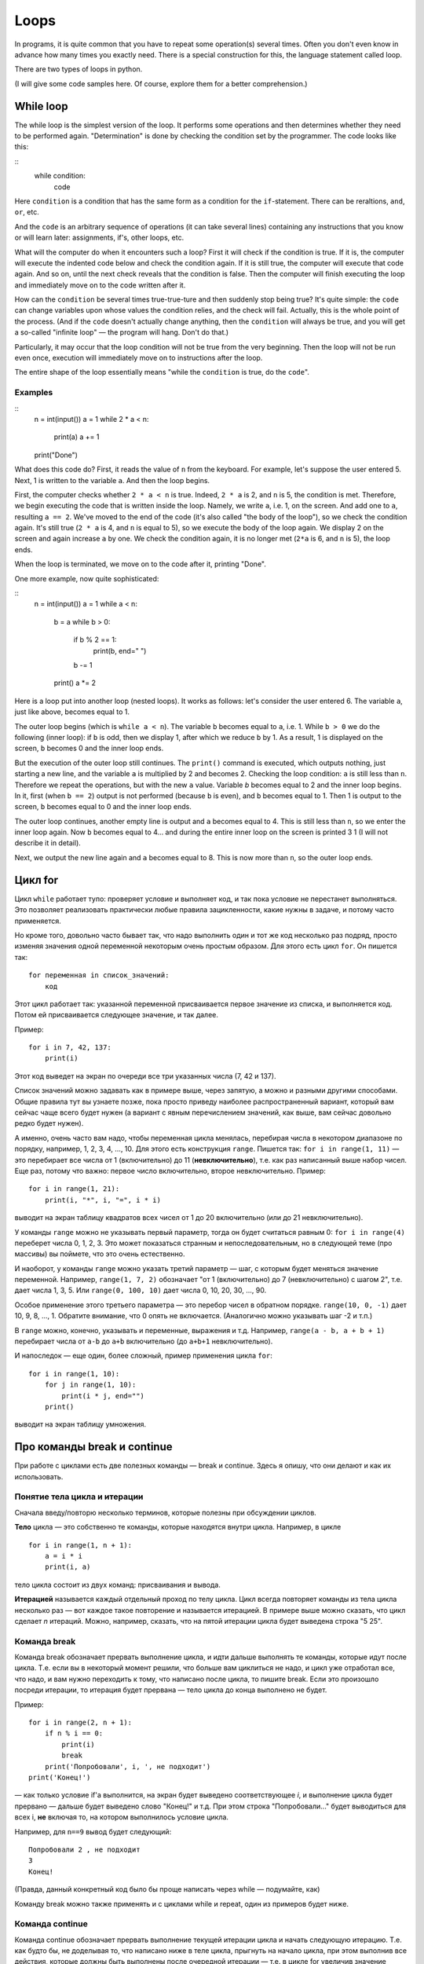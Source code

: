 .. highlight:: python

Loops
=====

In programs, it is quite common that you have to repeat
some operation(s) several times. Often you don't even know in advance
how many times you exactly need. There is a special construction for this,
the language statement called loop.

There are two types of loops in python.

(I will give some code samples here. Of course, explore them
for a better comprehension.)

While loop
----------

The while loop is the simplest version of the loop. It performs some
operations and then determines whether they need to be performed again.
"Determination" is done by checking the condition set by the programmer.
The code looks like this:

::
    while condition:
        code

Here ``condition`` is a condition that has the same form as a condition for 
the ``if``-statement. There can be reraltions, ``and``, ``or``, etc.

And the ``code`` is an arbitrary sequence of operations (it can take
several lines) containing any instructions that you know or will
learn later: assignments, if's, other loops, etc.

What will the computer do when it encounters such a loop? First it
will check if the condition is true. If it is, the computer
will execute the indented code below and check the condition again. If it is still
true, the computer will execute that code again. And so on, until 
the next check reveals that the condition is false. Then the computer 
will finish executing the loop and immediately move on to the code written after it.

How can the ``condition`` be several times true-true-ture and then suddenly stop
being true? It's quite simple: the ``code`` can change variables upon whose values 
the condition relies, and the check will fail. Actually, this is the whole point 
of the process. (And if the ``code`` doesn't actually change anything, then
the ``condition`` will always be true, and you will get a so-called 
"infinite loop" — the program will hang. Don't do that.)

Particularly, it may occur that the loop condition will not be true 
from the very beginning. Then the loop will not be run even once, 
execution will immediately move on to instructions after the loop.

The entire shape of the loop essentially means "while the ``condition`` 
is true, do the ``code``".

Examples
~~~~~~~~

::
    n = int(input())
    a = 1
    while 2 * a < n:
        print(a)
        a += 1
    print("Done")

What does this code do? First, it reads the value of ``n`` from the keyboard.
For example, let's suppose the user entered 5. Next, 1 is written to the 
variable ``a``. And then the loop begins.

First, the computer checks whether ``2 * a < n`` is true.
Indeed, ``2 * a`` is 2, and ``n`` is 5, the condition is met.
Therefore, we begin executing the code that is written inside the loop.
Namely, we write ``a``, i.e. 1, on the screen. And add one to ``a``,
resulting ``a == 2``. We've moved to the end of the code 
(it's also called "the body of the loop"), so we check the condition again. 
It's still true (``2 * a`` is 4, and ``n`` is equal to 5), 
so we execute the body of the loop again. We display 2 on the screen
and again increase ``a`` by one. We check the condition again, it is
no longer met (``2*a`` is 6, and ``n`` is 5), the loop ends.

When the loop is terminated, we move on to the code after it, printing "Done".

One more example, now quite sophisticated:

::
    n = int(input())
    a = 1
    while a < n:
        b = a
        while b > 0:
            if b % 2 == 1:
                print(b, end=" ")
            b -= 1
        print()
        a *= 2

Here is a loop put into another loop (nested loops). It works as follows: let's consider 
the user entered 6. The variable ``a``, just like above, becomes equal to 1.

The outer loop begins (which is ``while a < n``). The variable ``b``
becomes equal to ``a``, i.e. 1. While ``b > 0`` we do the following
(inner loop): if ``b`` is odd, then we display 1, after
which we reduce ``b`` by 1. As a result, 1 is displayed on the screen,
``b`` becomes 0 and the inner loop ends.

But the execution of the outer loop still continues. The ``print()`` command is executed,
which outputs nothing, just starting a new line, and the variable ``a`` is 
multiplied by 2 and becomes 2. Checking the loop condition: ``a`` is still 
less than ``n``. Therefore we repeat the operations, but with the new ``a`` value. 
Variable `b` becomes equal to 2 and the inner loop begins. In it, first (when
``b == 2``) output is not performed (because ``b`` is even), and ``b``
becomes equal to 1. Then 1 is output to the screen, ``b`` becomes equal
to 0 and the inner loop ends.

The outer loop continues, another empty line is output and ``a`` becomes
equal to 4. This is still less than ``n``, so we enter the inner loop again. 
Now ``b`` becomes equal to 4... and during the entire inner loop
on the screen is printed 3 1 (I will not describe it in detail).

Next, we output the new line again and ``a`` becomes equal to 8. This is
now more than ``n``, so the outer loop ends.

Цикл for
--------

Цикл ``while`` работает тупо: проверяет условие и выполняет код, и так
пока условие не перестанет выполняться. Это позволяет реализовать
практически любые правила зацикленности, какие нужны в задаче, и потому
часто применяется.

Но кроме того, довольно часто бывает так, что надо выполнить один и тот
же код несколько раз подряд, просто изменяя значения одной переменной
некоторым очень простым образом. Для этого есть цикл ``for``. Он пишется
так:

::

    for переменная in список_значений:
        код

Этот цикл работает так: указанной переменной присваивается первое
значение из списка, и выполняется код. Потом ей присваивается следующее
значение, и так далее.

Пример:

::

    for i in 7, 42, 137:
        print(i)

Этот код выведет на экран по очереди все три указанных числа (7, 42 и
137).

Список значений можно задавать как в примере выше, через запятую, а
можно и разными другими способами. Общие правила тут вы узнаете позже,
пока просто приведу наиболее распространенный вариант, который вам
сейчас чаще всего будет нужен (а вариант с явным перечислением значений,
как выше, вам сейчас довольно редко будет нужен).

А именно, очень часто вам надо, чтобы переменная цикла менялась,
перебирая числа в некотором диапазоне по порядку, например, 1, 2, 3, 4,
..., 10. Для этого есть конструкция ``range``. Пишется так:
``for i in range(1, 11)`` — это перебирает все числа от 1 (включительно)
до 11 (**невключительно**), т.е. как раз написанный выше набор чисел.
Еще раз, потому что важно: первое число включительно, второе
невключительно. Пример:

::

    for i in range(1, 21):
        print(i, "*", i, "=", i * i)

выводит на экран таблицу квадратов всех чисел от 1 до 20 включительно
(или до 21 невключительно).

У команды ``range`` можно не указывать первый параметр, тогда он будет
считаться равным 0: ``for i in range(4)`` переберет числа 0, 1, 2, 3.
Это может показаться странным и непоследовательным, но в следующей теме
(про массивы) вы поймете, что это очень естественно.

И наоборот, у команды ``range`` можно указать третий параметр — шаг, с
которым будет меняться значение переменной. Например, ``range(1, 7, 2)``
обозначает "от 1 (включительно) до 7 (невключительно) с шагом 2", т.е.
дает числа 1, 3, 5. Или ``range(0, 100, 10)`` дает числа 0, 10, 20, 30,
..., 90.

Особое применение этого третьего параметра — это перебор чисел в
обратном порядке. ``range(10, 0, -1)`` дает 10, 9, 8, ..., 1. Обратите
внимание, что 0 опять не включается. (Аналогично можно указывать шаг -2
и т.п.)

В ``range`` можно, конечно, указывать и переменные, выражения и т.д.
Например, ``range(a - b, a + b + 1)`` перебирает числа от ``a-b`` до
``a+b`` включительно (до ``a+b+1`` невключительно).

И напоследок — еще один, более сложный, пример применения цикла ``for``:

::

    for i in range(1, 10):
        for j in range(1, 10):
            print(i * j, end="")
        print()

выводит на экран таблицу умножения.

Про команды break и continue
----------------------------

При работе с циклами есть две полезных команды — break и continue. Здесь
я опишу, что они делают и как их использовать.

Понятие тела цикла и итерации
~~~~~~~~~~~~~~~~~~~~~~~~~~~~~

Сначала введу/повторю несколько терминов, которые полезны при обсуждении циклов.

**Тело** цикла — это собственно те команды, которые находятся внутри
цикла. Например, в цикле

::

    for i in range(1, n + 1):
        a = i * i
        print(i, a)
    

тело цикла состоит из двух команд: присваивания и вывода.

**Итерацией** называется каждый отдельный проход по телу цикла. Цикл
всегда повторяет команды из тела цикла несколько раз — вот каждое такое
повторение и называется итерацией. В примере выше можно сказать, что
цикл сделает *n* итераций. Можно, например, сказать, что на пятой
итерации цикла будет выведена строка "5 25".

Команда break
~~~~~~~~~~~~~

Команда break обозначает прервать выполнение цикла, и идти дальше
выполнять те команды, которые идут после цикла. Т.е. если вы в некоторый
момент решили, что больше вам циклиться не надо, и цикл уже отработал
все, что надо, и вам нужно переходить к тому, что написано после цикла,
то пишите break. Если это произошло посреди итерации, то итерация будет
прервана — тело цикла до конца выполнено не будет.

Пример:

::

    for i in range(2, n + 1):
        if n % i == 0:
            print(i)
            break
        print('Попробовали', i, ', не подходит')
    print('Конец!')

— как только условие if'а выполнится, на экран будет выведено
соответствующее *i*, и выполнение цикла будет прервано — дальше будет
выведено слово "Конец!" и т.д. При этом строка "Попробовали..." будет
выводиться для всех i, **не** включая то, на котором выполнилось условие
цикла.

Например, для ``n==9`` вывод будет следующий:

::

    Попробовали 2 , не подходит
    3
    Конец!

(Правда, данный конкретный код было бы проще написать через while —
подумайте, как)

Команду break можно также применять и с циклами while и repeat, один из
примеров будет ниже.

Команда continue
~~~~~~~~~~~~~~~~

Команда continue обозначает прервать выполнение текущей итерации цикла и
начать следующую итерацию. Т.е. как будто бы, не доделывая то, что
написано ниже в теле цикла, прыгнуть на начало цикла, при этом выполнив
все действия, которые должны быть выполнены после очередной итерации —
т.е. в цикле for увеличив значение счетчика цикла на 1, а в циклах
while/repeat проверив условие и, если оно не выполняется, то вообще
прервав работу.

Пример:

::

    for i in range(2, n):
        if n % i != 0:
            print('Попробовали', i, ', не подходит')
            continue
        print(n, 'делится на', i)

— здесь цикл пройдется по всем числам от ``2`` до ``n-1`` и для каждого выведет,
делится ли ``n`` на ``i`` или нет. Например, при ``n==9`` вывод будет такой:

::

    Попробовали 2 , не подходит
    9 делится на 3
    Попробовали 4 , не подходит
    ...
    Попробовали 8 , не подходит

Пройдем подробнее по началу выполнения этого кода. Сначала i становится
равным 2. Смотрим: ``9 % 2 != 0`` — значит, идем внутрь if. Выводим на
экран "Попробовали...", и далее идет команда continue. Значит, сразу
идем на следующую итерацию: увеличиваем ``i`` (!), оно становится равным 3,
и идем на начало цикла. ``9 % 3 == 0``, поэтому в if не идем, выводим "9
делится на 3", итерация закончилась — увеличиваем ``i`` и идем на следующую
итерацию. И так далее.

Конечно, в этом примере можно было бы обойтись и без ``continue``, просто
написать ``else``. Это было бы проще. Но бывает, что вам надо перебрать
числа, и есть много случаев, когда какое-то число вам не надо
рассматривать. Тогда писать кучу ``else`` было бы намного сложнее, чем
несколько ``continue``. Например (пример выдуман из головы, но подобные
случаи бывают):

::

    for i in range(n):
        # нам не нужны числа, делящиеся на 5
        if i % 5 == 0:
            continue
        # нам не нужны числа, квадрат которых дает остаток 4 при делении на 7
        # обратите внимание, что мы можем делать какие-то действия до проверки условий
        p = i * i
        if p % 7 == 4:
            continue
        # все оставшиеся числа нам нужны,
        # поэтому здесь делаем какую-нибудь сложную обработку из многих команд
        ...

— тут намного более понятно, что вы имели в виду, чем если бы вы писали
с ``else``. С ``else`` тому, кто будет читать ваш код, пришлось бы смотреть, где
``else`` заканчивается, и вдруг после конца ``else`` идут еще какие-нибудь
команды, а здесь все понятно: если ``if`` выполняется, то пропускается все
оставшееся тело цикла.

while True и break
~~~~~~~~~~~~~~~~~~~~~

Один важный случай применения команды ``break`` состоит в следующем. Часто
бывает так, что вам надо повторять какую-то последовательность действий,
и проверять условие окончания вам хочется в середине этой
последовательности. Например, вам надо считывать с клавиатуры числа,
пока не будет введен ноль. Все числа, кроме нуля, надо как-то
обрабатывать (для простоты будем считать, что выводить на экран — это
нам не существенно).

Естественная последовательность действий следующая:

::

    считать число
    если ноль, то прерваться
    вывести это число на экран
    считать число
    если ноль, то прерваться
    вывести это число на экран
    ...

Очень четко видна цикличность, но если вы попытаетесь написать цикл без
команды ``break``, ничего хорошего у вас не получится.

У вас будет несколько вариантов: например, так

::

    a = int(input())
    while a != 0:
        print(a)
        a = int(input())

Фактически вы "разрезали" циклическую последовательность действий на
проверке условия окончания цикла, и в результате были вынуждены команду
считывания числа задублировать: она у вас один раз перед циклом, и один
раз в конце цикла. Дублирование кода — это не очень хорошо (если вам
придется его менять, вы можете забыть, что один и тот же код в двух
местах); если у вас вместо считывания числа будет чуть более сложный
код, то будет еще хуже. Кроме того, в этой реализации не очень хорошо,
что у вас в пределах одной итерации цикла есть разные значения
переменной ``a``, было бы проще, если бы каждая итерация цикла
соответствовала работе только с одним введенным числом.

Второй вариант, который вам может придти в голову, такой:

::

    a = 1
    while a != 0:
        a = int(input())
        if a != 0:
            print(a)

Этот вариант лучше в том смысле, что каждая итерация работает только с
одним числом, но у него все равно есть недостатки. Во-первых, есть
искуственная команда ``a = 1`` перед циклом. Во-вторых, условие ``a != 0``
дублируется; если вам придется его менять, вы можете забыть, что оно
написано в двух местах. В-третьих, у вас *основная* ветка выполнения
цикла, ветка, по которой будет выполняться большинство итераций, попала
в ``if``. Это не очень удобно с точки зрения кода: все-таки все числа, кроме
последнего, будут не нулевыми, поэтому хотелось бы написать такой код, в
котором обработка случая ``a = 0`` не потребует заворачивания основного
варианта в ``if`` — так просто читать удобнее (особенно если бы у нас было
бы не просто ``print(a)``, а существенно более сложный код обработки
очередного числа, сам включающий несколько ``if``'ов и т.п.).

Но можно сделать следующим образом:

::

    while 0 == 0:
        a = int(input())
        if a == 0:
            break
        print(a)

Искусственная конструкция ``0==0`` — это условие, которое всегда верно: нам
надо, чтобы ``while`` выполнялся до бесконечности, и мог бы завершиться
только по ``break``. На самом деле в питоне есть специальное слово ``True``,
которое обозначает условие, которое всегда верно (и симметричное слово
``False``, которое обозначает условие, которое не верно никогда).
Соответственно, еще лучше писать ``while True:``...

Этот вариант свободен от всех указанных выше недостатков. Каждая
итерация работает с очередным числом, код считывания не дублируется, код
проверки не дублируется, общая последовательность действий понятна, и
основная ветка выполнения цикла находится в основном коде.

Вот так и следует писать любые циклы, в которых проверка условия нужна
*в середине* тела цикла:

::

    while True:
        что-то сделали
        if надо завершить работу:
            break
        сделали что-то еще

Примеры решения задач
---------------------

Приведу несколько примеров задач, аналогичных тем, которые встречаются на олимпиадах
и в моем курсе.

.. task::

    В классе :math:`N` школьников. На уроке физкультуры тренер говорит «на первый-второй рассчитайтесь».
    Выведите, что скажут ученики.

    **Входные данные**: Вводится одно целое число — количество человек в классе.

    **Входные данные**: Выведите последовательность чисел 1 и 2, в том порядке, как будут говорить школьники.

    **Пример**:

    Входные данные::

        5

    Выходные данные::

        1
        2
        1
        2
        1
    |
    |
    |

Сначала, конечно, считываем :math:`N`::

    n = int(input())

Самое главное в задачах на циклы — понять, какая операция будет повторяться, и сколько раз или до какого условия,
и чему будет соответствовать каждое повторение (итерация) цикла.
В этой задаче более-менее понятно: надо :math:`N` раз вывести число, и каждая итерация
будет соответствовать одному школьнику. Поэтому логично написать цикл ``for i in range(n)``,
он как раз осуществит :math:`N` повторений.

Дальше надо понять, что делать внутри каждого повторения. Здесь надо решить, что выводить — 1 или 2 —
и соответственно вывести. В цикле ``for`` у нас как раз есть переменная ``i``, которая хранит номер текущего школьника.
(Это очень важный момент — внутри цикла вы должны писать общий код, который будет работать
в общем виде на каждой итерации, и обычно как раз стоит опираться на какие-то переменные,
отражающие текущее состояние, в цикле ``for`` это обычно переменная цикла.)

Ясно, что число, которое надо вывести, зависит от четности ``i``. Надо еще учесть,
что итерация цикла (``range(n)``) начинается с нуля, поэтому общий код получается такой::

    n = int(input())
    for i in range(n):
        if i % 2 == 0:
            print(1)
        else:
            print(2)

.. task::

    Вводятся :math:`N` чисел. Посчитайте, сколько среди них четных.

    **Входные данные**: На первой строке вводится одно число :math:`N`. Далее следуют :math:`N` строк по одному числу на каждой — заданные числа.

    **Входные данные**: Выведите ответ на задачу.

    **Пример**:

    Входные данные::

        4
        10
        11
        12
        13

    Выходные данные::

        2
    |
    |
    |

Здесь вы сталкиваетесь с тем, что заранее (на этапе написания программы) вы не знаете, сколько чисел надо будет вводить.
Вы должны сначала ввести число :math:`N`, а потом еще :math:`N` чисел, т.е. если вам первым числом вводят 3, значит, дальше будет еще 3 числа,
а если первым числом вводят 137, то дальше будет еще 137 чисел. Это радикально отличается от того, что вы делали раньше,
когда вы знали, например, что всегда вводится ровно 6 чисел.

Но как раз циклы и позволяют повторить некоторую операцию заданное число раз, причем на этапе написания программы
вам не обязательно знать, сколько раз надо это делать. В примере выше внутри цикла вы выводили данные,
а тут по смыслу задачи внутри цикла вам придется *считывать* данные.

Вы считываете сначала :math:`N`::

    n = int(input())

а дальше вам надо написать цикл, повторяющийся :math:`N` раз, и внутри цикла считывать числа::

    for i in range(n):
        x = int(input())
        ...

Дальше надо у каждого числа проверить, четное ли оно: ``if x % 2 == 0``, ну и если четное, то увеличить счетчик четных чисел на единицу.
Такой счетчик, естественно, надо завести заранее. 

Итого получаем::

    n = int(input())
    k = 0
    for i in range(n):
        x = int(input())
        if x % 2 == 0:
            k += 1
    print(k)

Обратите внимание, что вывод ответа (``k``) надо делать после окончания цикла, поэтому команда ``print`` пишется без отступа.

.. task::

    Посчитайте сумму :math:`1+2+3+\ldots+N`.

    **Входные данные**: Вводится одно целое число :math:`N`.

    **Входные данные**: Выведите искомую сумму.

    **Пример**:

    Входные данные::

        2

    Выходные данные::

        3

    Входные данные::

        5

    Выходные данные::

        15
    |
    |
    |

(Конечно, эту задачу можно решить известной формулой,
но давайте все-таки напишем цикл.)

(Обратите еще внимание, что ввод 2 корректен, и ответ на 2 равен 3, несмотря на то, что в формуле написана и двойка, и тройка, и :math:`N`.
Это стандартная особенность таких математических обозначений: в формуле с многоточием пишется побольше слагаемых,
чтобы была понятна логика, но если :math:`N` маленькое, то просто остается только столько слагаемых, сколько надо.)

В такой задаче полезно подумать, как бы вы считали ответ вручную.
Часто говорят: сложил бы все числа.
Но если подумать, вы же не сможете сложить сразу все пять чисел.
Вы наверняка будете складывать числа по очереди:
сначала к 1 прибавляете 2, потом к результату прибавляете 3,
потом к результату прибавляете 4, и т.д.

Соответственно, какая картина вырисовывается: у вас много раз повторяется
одно и то же действие: к текущей сумме прибавить очередное число. Значит, нам, во-первых,
явно нужен цикл, перебирающий числа подряд, во-вторых, нам явно нужна
переменная для текущей суммы, пусть это будет переменная :math:`k`. 
Соответственно, получается что-то такого рода::

    for i in .....:
        ... k + i

т.е. вам надо к :math:`k` прибавить :math:`i`.
Но просто так прибавлять смысла нет, надо куда-нибудь сохранить результат.
И тут фокус, возможно, не очень очевидный: результат надо сохранять в :math:`k`!
Потому что на следующей итерации цикла именно к этому результату
надо будет прибавлять следующее :math:`i`::

    for i in .....:
        k = k + i

осталось понять, в каких пределах надо запускать цикл, а также что изначально записать в :math:`k`.
Напрашивается решение в :math:`k` записать 1 (первое слагаемое), а цикл делать от 2 до :math:`N`,
но на самом деле немного проще изначально в :math:`k` записать 0 (пустую сумму, т.е. как будто нет слагаемых вообще),
а цикл делать от 1 до :math:`N`, причем, естественно, :math:`N` включительно, поэтому надо писать ``range(1, n + 1)``.

Итоговый код, вместе с вводом и выводом переменных::

    n = int(input())
    k = 0
    for i in range(1, n + 1):
        k = k + i
    print(k)
    
.. task::

    Маша хочет накопить на новый телефон. Телефон стоит :math:`N` рублей.
    Маша может откладывать :math:`K` рублей в день каждый день, за исключением воскресенья,
    когда она тратит деньги на поход в кино.
    Маша начинает копить в понедельник. За сколько дней она накопит нужную сумму?

    **Входные данные**: Вводятся два числа: :math:`N` и :math:`K`.

    **Входные данные**: Выведите искомое количество дней

    **Пример**:

    Входные данные::

        100 50

    Выходные данные::

        2

    Входные данные::

        100 10

    Выходные данные::

        11
    |
    |
    |

В принципе, эту задачу не так уж и сложно решить формулой, без циклов (но скорее всего с if'ами),
но давайте напишем цикл.

Попробуем промоделировать, как будет увеличиваться сумма накопленных денег у Маши. Обозначим текущую сумму как :math:`s`.
Каждый день, кроме воскресенья, к ней прибавляется :math:`K`.
Логично написать цикл, чтобы одна итерация цикла соответствовала одному дню.
Цикл надо продолжать до тех пор, пока не накопится нужная сумма, поэтому естественно написать цикл ``while``::

    while s < n:

Что мы делаем в цикле? Надо прибавить :math:`K` к :math:`s`, но только если текущий день не воскресенье::

    while s < n:
        if .....:  # тут надо написать условие «не воскресенье»
            s = s + k

Как понять, воскресенье сейчас или нет? Естественно, нам нужен какой-нибудь счетчик дней, заодно он нам нужен будет
и для вывода ответа. Заводим переменную :math:`day` — номер текущего дня. Маша начинает копить в понедельник,
считая это днем 1, понимаем, что воскресенья — это дни, номера которых делятся на 7.

Получаем примерно такой код::

    day = 1
    s = 0
    while s < n:
        if day % 7 != 0:
            s = s + k
        day = day + 1

Тут единственная проблема — мы заканчиваем цикл, уже перейдя к очередному дню, т.е. в этом коде :math:`day`
получается всегда на 1 больше, чем нужно. Поэтому при выводе ответа надо вычесть единицу::

    n, k = map(int, input().split())
    day = 1
    s = 0
    while s < n:
        if day % 7 != 0:
            s = s + k
        day = day + 1
    print(day - 1)
